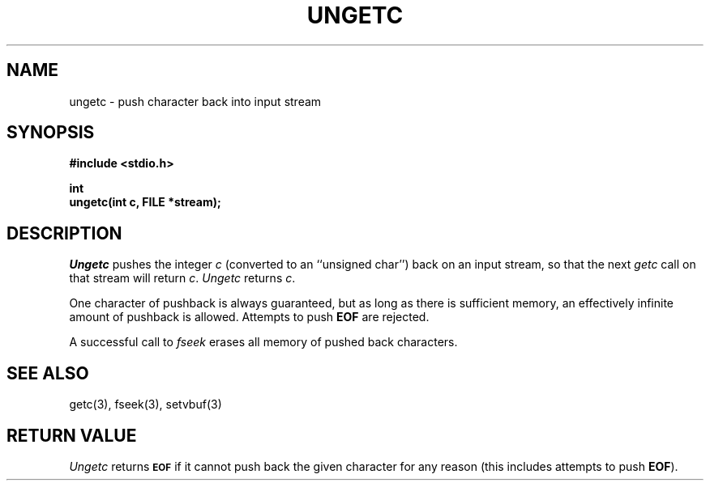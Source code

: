 .\" Copyright (c) 1990 The Regents of the University of California.
.\" All rights reserved.
.\"
.\" This code is derived from software contributed to Berkeley by
.\" Chris Torek.
.\"
.\" %sccs.include.redist.man%
.\"
.\"	@(#)ungetc.3	6.3 (Berkeley) 01/20/91
.\"
.TH UNGETC 3 ""
.UC 7
.SH NAME
ungetc \- push character back into input stream
.SH SYNOPSIS
.nf
.ft B
#include <stdio.h>

int
ungetc(int c, FILE *stream);
.fr R
.fi
.SH DESCRIPTION
.I Ungetc
pushes the integer
.I c
(converted to an ``unsigned char'') back on an input stream, so that
the next
.I getc
call on that stream will return
.IR c .
.I Ungetc 
returns 
.IR c .
.PP
One character of pushback is always guaranteed, but as long as there is
sufficient memory, an effectively infinite amount of pushback is allowed.
Attempts to push
.B EOF
are rejected.
.PP
A successful call to
.I fseek
erases all memory of pushed back characters.
.SH "SEE ALSO"
getc(3), fseek(3), setvbuf(3)
.SH "RETURN VALUE"
.I Ungetc
returns
.SM
.B EOF
if it cannot push back the given character for any reason
(this includes attempts to push
.BR EOF ).
